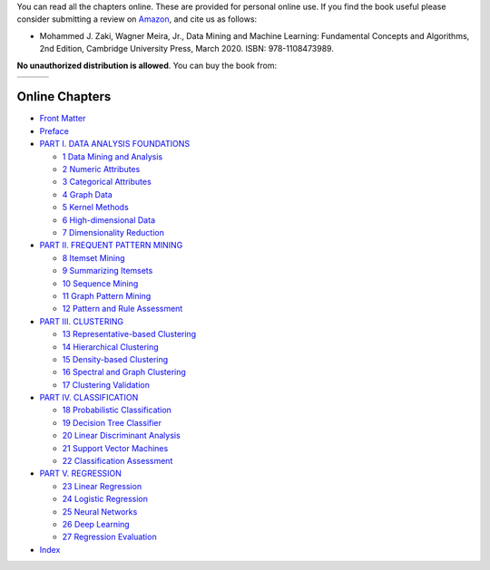 .. title: Online Book
.. slug: book_html
.. date: 2020-07-08 16:30:54 UTC-04:00
.. tags: 
.. category: 
.. link: 
.. description: 
.. type: text

You can read all the chapters online. These are provided for personal
online use. If you find the book useful please consider submitting a
review on `Amazon`_, and cite us as follows:

* Mohammed J. Zaki, Wagner Meira, Jr., Data Mining and Machine Learning: Fundamental Concepts and Algorithms, 2nd Edition, Cambridge University Press, March 2020. ISBN: 978-1108473989.

**No unauthorized distribution is allowed**. You can buy the book from:

+------------+--+---------------+
|  |CUP|_    |  |  |amazon|_    |
+------------+--+---------------+

.. |CUP| image:: /images/cupress_logo.jpg
   :width: 180
.. _CUP: https://www.cambridge.org/us/academic/subjects/computer-science/knowledge-management-databases-and-data-mining/data-mining-and-machine-learning-fundamental-concepts-and-algorithms-2nd-edition?format=AR

.. |amazon| image:: /images/amazon.jpg
   :width: 180
.. _amazon: https://www.amazon.com/Data-Mining-Machine-Learning-Fundamental/dp/1108473989/ref=sr_1_2?dchild=1&keywords=zaki+data+mining&qid=1594238249&sr=8-2

    
Online Chapters
---------------

* `Front Matter <frontmatter/book-watermark.html>`_

* `Preface <preface/book-watermark.html>`_

* `PART I. DATA ANALYSIS FOUNDATIONS <part1/book-watermark.html>`_

  + `1 Data Mining and Analysis <chap1/book-watermark.html>`_
  + `2 Numeric Attributes <chap2/book-watermark.html>`_
  + `3 Categorical Attributes <chap3/book-watermark.html>`_
  + `4 Graph Data <chap4/book-watermark.html>`_
  + `5 Kernel Methods <chap5/book-watermark.html>`_
  + `6 High-dimensional Data <chap6/book-watermark.html>`_
  + `7 Dimensionality Reduction <chap7/book-watermark.html>`_

* `PART II. FREQUENT PATTERN MINING <part2/book-watermark.html>`_

  + `8 Itemset Mining <chap8/book-watermark.html>`_
  + `9 Summarizing Itemsets <chap9/book-watermark.html>`_
  + `10 Sequence Mining <chap10/book-watermark.html>`_
  + `11 Graph Pattern Mining <chap11/book-watermark.html>`_
  + `12 Pattern and Rule Assessment <chap12/book-watermark.html>`_

* `PART III. CLUSTERING <part3/book-watermark.html>`_

  + `13 Representative-based Clustering <chap13/book-watermark.html>`_
  + `14 Hierarchical Clustering <chap14/book-watermark.html>`_
  + `15 Density-based Clustering <chap15/book-watermark.html>`_
  + `16 Spectral and Graph Clustering <chap16/book-watermark.html>`_
  + `17 Clustering Validation  <chap17/book-watermark.html>`_

* `PART IV. CLASSIFICATION <part4/book-watermark.html>`_

  + `18 Probabilistic Classification <chap18/book-watermark.html>`_
  + `19 Decision Tree Classifier <chap19/book-watermark.html>`_
  + `20 Linear Discriminant Analysis <chap20/book-watermark.html>`_
  + `21 Support Vector Machines <chap21/book-watermark.html>`_
  + `22 Classification Assessment <chap22/book-watermark.html>`_

* `PART V. REGRESSION <part5/book-watermark.html>`_

  + `23 Linear Regression <chap23/book-watermark.html>`_
  + `24 Logistic Regression <chap24/book-watermark.html>`_
  + `25 Neural Networks <chap25/book-watermark.html>`_
  + `26 Deep Learning <chap26/book-watermark.html>`_
  + `27 Regression Evaluation <chap27/book-watermark.html>`_

* `Index <index/book-watermark.html>`_
